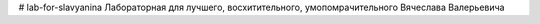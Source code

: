 # lab-for-slavyanina
Лабораторная для лучшего, восхитительного, умопомрачительного Вячеслава Валерьевича
